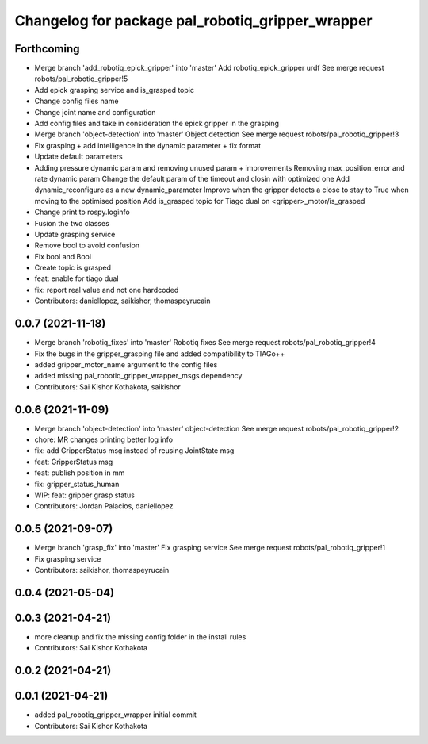 ^^^^^^^^^^^^^^^^^^^^^^^^^^^^^^^^^^^^^^^^^^^^^^^^^
Changelog for package pal_robotiq_gripper_wrapper
^^^^^^^^^^^^^^^^^^^^^^^^^^^^^^^^^^^^^^^^^^^^^^^^^

Forthcoming
-----------
* Merge branch 'add_robotiq_epick_gripper' into 'master'
  Add robotiq_epick_gripper urdf
  See merge request robots/pal_robotiq_gripper!5
* Add epick grasping service and is_grasped topic
* Change config files name
* Change joint name and configuration
* Add config files and take in consideration the epick gripper in the grasping
* Merge branch 'object-detection' into 'master'
  Object detection
  See merge request robots/pal_robotiq_gripper!3
* Fix grasping + add intelligence in the dynamic parameter + fix format
* Update default parameters
* Adding pressure dynamic param and removing unused param + improvements
  Removing max_position_error and rate dynamic param
  Change the default param of the timeout and closin with optimized one
  Add dynamic_reconfigure as a new dynamic_parameter
  Improve when the gripper detects a close to stay to True when moving
  to the optimised position
  Add is_grasped topic for Tiago dual on <gripper>_motor/is_grasped
* Change print to rospy.loginfo
* Fusion the two classes
* Update grasping service
* Remove bool to avoid confusion
* Fix bool and Bool
* Create topic is grasped
* feat: enable for tiago dual
* fix: report real value and not one hardcoded
* Contributors: daniellopez, saikishor, thomaspeyrucain

0.0.7 (2021-11-18)
------------------
* Merge branch 'robotiq_fixes' into 'master'
  Robotiq fixes
  See merge request robots/pal_robotiq_gripper!4
* Fix the bugs in the gripper_grasping file and added compatibility to TIAGo++
* added gripper_motor_name argument to the config files
* added missing pal_robotiq_gripper_wrapper_msgs dependency
* Contributors: Sai Kishor Kothakota, saikishor

0.0.6 (2021-11-09)
------------------
* Merge branch 'object-detection' into 'master'
  object-detection
  See merge request robots/pal_robotiq_gripper!2
* chore: MR changes printing better log info
* fix: add GripperStatus msg instead of reusing JointState msg
* feat: GripperStatus msg
* feat: publish position in mm
* fix: gripper_status_human
* WIP: feat: gripper grasp status
* Contributors: Jordan Palacios, daniellopez

0.0.5 (2021-09-07)
------------------
* Merge branch 'grasp_fix' into 'master'
  Fix grasping service
  See merge request robots/pal_robotiq_gripper!1
* Fix grasping service
* Contributors: saikishor, thomaspeyrucain

0.0.4 (2021-05-04)
------------------

0.0.3 (2021-04-21)
------------------
* more cleanup and fix the missing config folder in the install rules
* Contributors: Sai Kishor Kothakota

0.0.2 (2021-04-21)
------------------

0.0.1 (2021-04-21)
------------------
* added pal_robotiq_gripper_wrapper initial commit
* Contributors: Sai Kishor Kothakota
